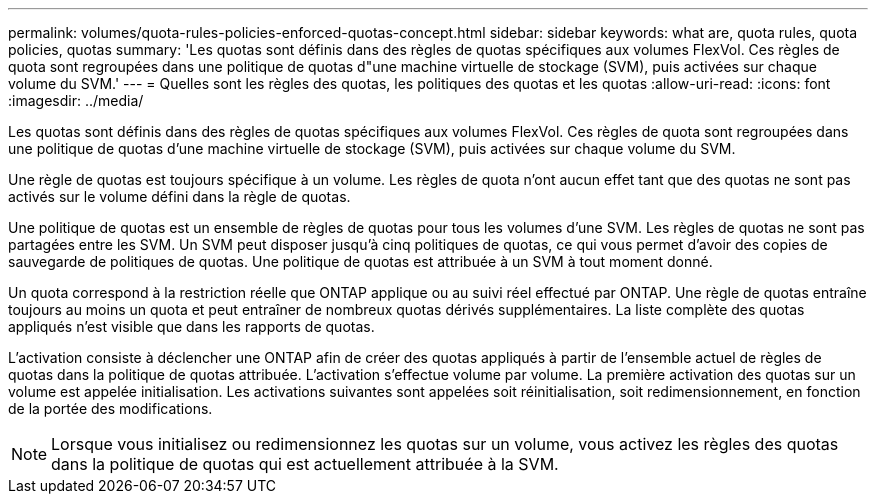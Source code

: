 ---
permalink: volumes/quota-rules-policies-enforced-quotas-concept.html 
sidebar: sidebar 
keywords: what are, quota rules, quota policies, quotas 
summary: 'Les quotas sont définis dans des règles de quotas spécifiques aux volumes FlexVol. Ces règles de quota sont regroupées dans une politique de quotas d"une machine virtuelle de stockage (SVM), puis activées sur chaque volume du SVM.' 
---
= Quelles sont les règles des quotas, les politiques des quotas et les quotas
:allow-uri-read: 
:icons: font
:imagesdir: ../media/


[role="lead"]
Les quotas sont définis dans des règles de quotas spécifiques aux volumes FlexVol. Ces règles de quota sont regroupées dans une politique de quotas d'une machine virtuelle de stockage (SVM), puis activées sur chaque volume du SVM.

Une règle de quotas est toujours spécifique à un volume. Les règles de quota n'ont aucun effet tant que des quotas ne sont pas activés sur le volume défini dans la règle de quotas.

Une politique de quotas est un ensemble de règles de quotas pour tous les volumes d'une SVM. Les règles de quotas ne sont pas partagées entre les SVM. Un SVM peut disposer jusqu'à cinq politiques de quotas, ce qui vous permet d'avoir des copies de sauvegarde de politiques de quotas. Une politique de quotas est attribuée à un SVM à tout moment donné.

Un quota correspond à la restriction réelle que ONTAP applique ou au suivi réel effectué par ONTAP. Une règle de quotas entraîne toujours au moins un quota et peut entraîner de nombreux quotas dérivés supplémentaires. La liste complète des quotas appliqués n'est visible que dans les rapports de quotas.

L'activation consiste à déclencher une ONTAP afin de créer des quotas appliqués à partir de l'ensemble actuel de règles de quotas dans la politique de quotas attribuée. L'activation s'effectue volume par volume. La première activation des quotas sur un volume est appelée initialisation. Les activations suivantes sont appelées soit réinitialisation, soit redimensionnement, en fonction de la portée des modifications.

[NOTE]
====
Lorsque vous initialisez ou redimensionnez les quotas sur un volume, vous activez les règles des quotas dans la politique de quotas qui est actuellement attribuée à la SVM.

====